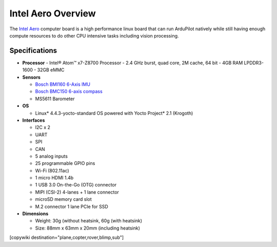 .. _common-intel-aero-overview:

===================
Intel Aero Overview
===================

The `Intel Aero <https://software.intel.com/en-us/aero/compute-board>`__ computer board is a high performance linux board that can run ArduPilot natively while still having enough compute resources to do other CPU intensive tasks including vision processing.

.. image:: ../../../images/intel-aero.jpg
    :target: ../_images/intel-aero.jpg

Specifications
==============

-  **Processor**
   -  Intel® Atom™ x7-Z8700 Processor
   -  2.4 GHz burst, quad core, 2M cache, 64 bit
   -  4GB RAM LPDDR3-1600
   -  32GB eMMC

-  **Sensors**

   -  `Bosch BMI160 6-Axis IMU <https://www.bosch-sensortec.com/bst/products/all_products/bmi160>`__
   -  `Bosch BMC150 6-axis compass <https://www.bosch-sensortec.com/bst/products/all_products/homepage_1_ohne_marginalspalte_52>`__
   -  MS5611 Barometer

-  **OS**

   -  Linux* 4.4.3-yocto-standard OS powered with Yocto Project* 2.1 (Krogoth)

-  **Interfaces**

   -  I2C x 2
   -  UART
   -  SPI
   -  CAN
   -  5 analog inputs
   -  25 programmable GPIO pins
   -  Wi-Fi (802.11ac)
   -  1 micro HDMI 1.4b
   -  1 USB 3.0 On-the-Go (OTG) connector
   -  MIPI (CSI-2) 4-lanes + 1 lane connector
   -  microSD memory card slot
   -  M.2 connector 1 lane PCIe for SSD
    
-  **Dimensions**

   -  Weight: 30g (without heatsink, 60g (with heatsink)
   -  Size: 88mm x 63mm x 20mm (including heatsink)

[copywiki destination="plane,copter,rover,blimp,sub"]
